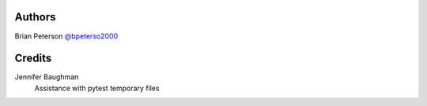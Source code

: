 Authors
=======
Brian Peterson `@bpeterso2000 <https://github.com/bpeterso2000>`_

Credits
=======
Jennifer Baughman
    Assistance with pytest temporary files
